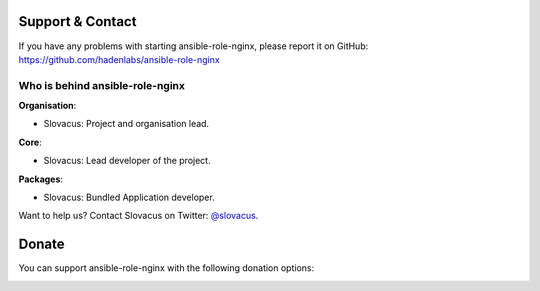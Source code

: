 
Support & Contact
=================

If you have any problems with starting ansible-role-nginx, please report it on GitHub: https://github.com/hadenlabs/ansible-role-nginx


Who is behind ansible-role-nginx
--------------------------------

**Organisation**:

* Slovacus: Project and organisation lead.

**Core**:

* Slovacus: Lead developer of the project.

**Packages**:

* Slovacus: Bundled Application developer.

Want to help us? Contact Slovacus on Twitter: `@slovacus <https://twitter.com/slovacus>`_.


Donate
======

You can support ansible-role-nginx with the following donation options:

.. image:: https://img.shields.io/badge/patreon-donate-yellow.svg
  :target: https://patreon.com/ansible-role-nginx
.. image:: https://img.shields.io/badge/paypal-donate-yellow.svg
  :target: https://paypal.me/luismayta
